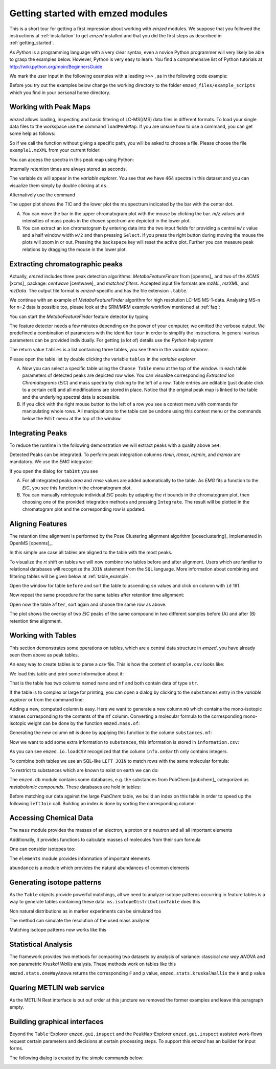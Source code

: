 .. _getting_started_with_emzed_modules:

Getting started with emzed modules
==================================

This is a short tour for getting a first impression about working with *emzed*
modules. We suppose that you followed the instructions at
:ref:`installation` to get *emzed* installed and that you did the first
steps as described in :ref:`getting_started`.


As *Python* is a programming language with a very clear syntax, even a novice
Python programmer will very likely be able to grasp the examples below.
However, Python is very easy to learn.  You find a comprehensive list of Python
tutorials at http://wiki.python.org/moin/BeginnersGuide



We mark the user input in the following examples with a leading ``>>>`` ,
as in the following code example:

.. pycon::
    import emzed
    print emzed.mass.C13


Before you try out the examples below change the working directory
to the folder ``emzed_files/example_scripts`` which you find in your personal
home directory.


.. _peakmaps_example:

Working with Peak Maps
----------------------

*emzed* allows loading, inspecting and basic filtering of
LC-MS(/MS) data files in different formats. To load your single data files to
the workspace use the command ``loadPeakMap``. If you are unsure how to use a
command, you can get some help as follows:

.. pycon::
   :invisible:

   ds = emzed.io.loadPeakMap("example1.mzXML")

.. pycon::
    help(emzed.io.loadPeakMap)

So if we call the function without giving a specific path, you will be asked to
choose a file. Please choose the file ``example1.mzXML`` from your current
folder:

.. pycon::
   ds = emzed.io.loadPeakMap() !noexec

You can access the spectra in this peak map using Python:

.. pycon::
   firstSpec = ds.spectra[0]
   print firstSpec.rt, firstSpec.msLevel, firstSpec.polarity
   lastSpec = ds.spectra[-1]
   print lastSpec.rt

Internally retention times are always stored as seconds.

The variable ``ds`` will appear in the *variable explorer*. You see that we
have 464 spectra in this dataset and you can visualize them simply by double
clicking at ``ds``.

.. image:: peakmap_variable_explorer.png
   :scale: 60 %

Alternatively use the command

.. pycon::
   ms.inspect(pm) !noexec

.. image:: inspect_peakmap1.png
   :scale: 50 %


The upper plot shows the TIC and the lower plot the ms spectrum indicated by
the bar with the center dot.

.. image:: inspect_peakmap2.png
   :scale: 50 %

A. You can move the bar in the upper chromatogram plot with the mouse by clicking
   the bar.  *m/z* values and intensities of mass peaks in the chosen spectrum
   are depicted in the lower plot.

B. You can extract an ion chromatogram by entering data
   into the two input fields  for providing a
   central ``m/z`` value and a half window width ``w/2`` and then pressing
   ``Select``.  If you press the right button during moving the mouse the plots
   will zoom in or out.  Pressing the ``backspace`` key will reset the active
   plot.  Further you can measure peak relations by dragging the mouse in the
   lower plot.


.. _metaboff_example:

Extracting chromatographic peaks
---------------------------------

Actually, *emzed* includes three peak detection algorithms: *MetaboFeatureFinder* from
[openms]_ and two of the *XCMS* [xcms]_
package: *centwave* [centwave]_ and *matched filters*. Accepted input file
formats are *mzML*, *mzXML*, and *mzData*.  The output file format is
*emzed*-specific and has the file extension ``.table``.

We continue with an example of *MetaboFeatureFinder* algorithm for high resolution LC-MS
MS-1-data. Analysing MS-n for *n=2* data is possible too, please look at the
SRM/MRM example workflow mentioned at :ref:`faq`:

You can start the *MetaboFeatureFinder* feature detector by typing

.. pycon::
   tables = emzed.batches.runMetaboFeatureFinder("*.mzXML", destination=".", configid="std")!noexec

.. pycon::
   :invisible:

   tables = emzed.batches.runMetaboFeatureFinder("*.mzXML", destination=".", configid="std") !noexec
   for i, t in enumerate(tables): t.store("feat%d.table" % i) !noexec
   tables = [ emzed.io.loadTable("feat%d.table" % i) for i in range(3) ]

The feature detector needs a few minutes depending on the power of your
computer, we omitted the verbose output.  We predefined a
combination of parameters with the identifier ``tour`` in order to simplify the
instructions. In general various parameters can be provided individually. For
getting (a lot of) details use the *Python* help system

.. pycon::
   help(emzed.batches.runMetaboFeatureFinder) !noexec

The return value ``tables`` is a  list containing three tables,
you see them in the *variable explorer*.


.. image:: tableListVarBrowser.png
   :scale: 50 %

Please open the table list by double clicking the variable ``tables`` in the
*variable explorer*.


.. image:: table_explorer.png
   :scale: 60 %

A. Now you can select a specific table using the ``Choose Table`` menu at the
   top of the window. In each table parameters of detected peaks are depicted
   row wise. You can visualize corresponding *Extracted Ion Chromatograms*
   (*EIC*) and mass spectra by clicking to the left of a row. Table entries
   are editable (just double click to a certain cell) and all modifications are
   stored in place.  Notice that the original peak map is linked to the table
   and the underlying spectral data is accessible.

B. If you click with the right mouse button to the left of a row
   you see a context menu with commands for manipulating whole rows.
   All manipulations to the table can be undone using this context menu
   or the commands below the ``Edit`` menu at the top of the window.

.. _integration_example:

Integrating Peaks
-----------------

To reduce the runtime in the following demonstration we will extract peaks with
a quality above ``5e4``:

.. pycon::
   tab1, tab2, tab3 = tables
   print len(tab1)
   tab1 = tab1.filter(tab1.quality > 1e-2)
   print len(tab1)
   tab2 = tab2.filter(tab2.quality > 1e-2)

Detected Peaks can be integrated. To perform peak integration columns *rtmin*,
*rtmax*, *mzmin*, and *mzmax* are mandatory. We use the *EMG* integrator:

.. pycon::
   tabInt = emzed.utils.integrate(tab1, 'emg_exact')

If you open the dialog for ``tabInt`` you see

.. image:: table_integrate.png
   :scale: 60 %

A. For all integrated peaks *area* and *rmse* values are added automatically
   to the table. As *EMG* fits a function to the *EIC*, you see this function
   in the chromatogram plot.

B. You can manually reintegrate individual *EIC* peaks by adapting the *rt* bounds
   in the chromatogram plot, then choosing one of the provided integration
   methods and pressing ``Integrate``.
   The result will be plotted in the chromatogram plot and the corresponding
   row is updated.


.. _rtalign_example:

Aligning Features
-----------------

The retention time alignment is performed by the Pose Clustering
alignment algorithm [poseclustering]_ implemented in OpenMS [openms]_.

.. pycon::
   tablesAligned = emzed.align.rtAlign(tables, destination=".") !nooutput

In this simple use case all tables are aligned to the table with the most peaks.

To visualize the *rt* shift on tables we will now combine two tables before and
after alignment.
Users which are familiar to relational databases will recognize the
``JOIN`` statement from the ``SQL`` language. More information about
combining and filtering tables will be given below at :ref:`table_example`.

.. pycon::
   before = tab1.join(tab2, tab1.mz.approxEqual(tab2.mz, 3*emzed.MMU) & tab1.rt.approxEqual(tab2.rt, 30*emzed.SECONDS))


Open the window for table ``before`` and sort the table to ascending  ``sn`` values
and click on column with ``id`` 191.

Now repeat the same procedure for the same tables after retention time
alignment:

.. pycon::
   tabA1, tabA2, tabA3 = tablesAligned
   tabA1 = tabA1.filter(tabA1.quality>1e-2)
   tabA2 = tabA2.filter(tabA2.quality>1e-2)
   after = tabA1.join(tabA2, tabA1.mz.approxEqual(tabA2.mz, 3*emzed.MMU) & tabA1.rt.approxEqual(tabA2.rt, 30*emzed.SECONDS))

Open now the table ``after``, sort again and choose the same row as above.

.. image:: rtalignment.png
   :scale: 60 %

The plot shows the overlay of two *EIC* peaks of the same compound in two
different samples before (A) and after (B) retention time alignment.


.. _table_example:

Working with Tables
-------------------


This section demonstrates some operations on tables, which are a central data
structure in *emzed*, you have already seen them above as peak tables.

An easy way to create tables is to parse a *csv* file. This is how the
content of ``example.csv`` looks like:

.. pycon::

    print open("example.csv").read()

We load this table and print some information about it:

.. pycon::

    substances = emzed.io.loadCSV("example.csv")
    substances.info()
    substances.print_()


That is the table has two columns named ``name`` and ``mf`` and both
contain data of type ``str``.



If the table is to complex or large for printing, you can open a dialog by
clicking to the ``substances`` entry in the *variable explorer*  or from the
command line:


.. pycon::

    emzed.gui.inspect(substances)  !noexec


Adding a new, computed column is easy. Here we want to generate a new column
``m0`` which contains the mono-isotopic masses corresponding to the contents of
the ``mf`` column. Converting a molecular formula to the corresponding
mono-isotopic weight can be done by the function ``emzed.mass.of``:



.. pycon::

    print emzed.mass.of("H2O")


Generating the new column ``m0`` is done by applying this function to
the column ``substances.mf``:

.. pycon::

    substances.addColumn("m0", substances.mf.apply(emzed.mass.of))
    substances.print_()


Now we want to add some extra information to ``substances``, this
information is stored in ``information.csv``:


.. pycon::
    print open("information.csv").read()
    info = emzed.io.loadCSV("information.csv")
    info.print_()

As you can see ``emzed.io.loadCSV`` recognized that the column ``info.onEarth`` only
contains integers.


To combine both tables we use an SQL-like ``LEFT JOIN`` to match rows with the
same molecular formula:

.. pycon::
   :invisible:

   joined = substances.leftJoin(info, substances.mf == info.mf)

.. pycon::

    joined = substances.leftJoin(info, substances.mf== info.mf) !noexec
    joined.print_()

To restrict to substances which are known to exist on earth we can do:

.. pycon::

    common = joined.filter(joined.onEarth__0 == 1)
    common.print_()


The ``emzed.db`` module contains some databases, e.g. the substances from PubChem
[pubchem]_ categorized as *metabolomic compounds*. These databases are hold in
tables:

.. pycon::

    pc = emzed.db.load_pubchem()
    pc.filter(pc.cid <= 3).print_()
    emzed.gui.inspect(pc)  !noexec



Before matching our data against the large *PubChem* table, we build an index
on this table in order to speed up the following ``leftJoin`` call.  Building
an index is done by sorting the corresponding column:


.. pycon::

    pc.sortBy("m0")
    matched = joined.leftJoin(pc, (joined.onEarth__0 == 1) & joined.m0.approxEqual(pc.m0, 15 * emzed.MMU))
    print matched.numRows()
    matched.print_()
    emzed.gui.inspect(matched)  !noexec



.. _chemistry_example:

Accessing Chemical Data
-----------------------


The ``mass`` module provides the masses of an electron, a proton or a neutron
and all all important elements



.. pycon::

    print emzed.mass.e # electron
    print emzed.mass.C, emzed.mass.C12, emzed.mass.C13


Additionally, it provides functions to calculate masses of molecules from their sum
formula

.. pycon::

    print emzed.mass.of("C6H2O6")


One can consider isotopes too:

.. pycon::

    print emzed.mass.of("[13]C")
    print emzed.mass.of("[13]C6H2O6")
    print emzed.mass.of("[13]C3[12]C3H2O6")

The ``elements`` module provides information of important elements


.. pycon::

    print emzed.elements.C
    print emzed.elements.C13


``abundance`` is a module which provides the natural abundances of common
elements

.. pycon::

    print emzed.abundance.C

.. _isotope_example:

Generating isotope patterns
---------------------------

As the ``Table`` objects provide powerful matchings, all we need to analyze
isotope patterns occurring in feature tables is a way to generate tables
containing these data. ``ms.isotopeDistributionTable`` does this


.. pycon::

    tab = emzed.utils.isotopeDistributionTable("C4S4", minp=0.01)
    tab.print_()

Non natural distributions as in marker experiments can be simulated too


.. pycon::

    iso = emzed.utils.isotopeDistributionTable("C4S4", C=dict(C12=0.5, C13=0.5))
    iso.replaceColumn("abundance", iso.abundance / iso.abundance.sum() * 100.0)
    iso.print_()

The method can simulate the resolution of the used mass analyzer

.. pycon::

    tab = emzed.utils.isotopeDistributionTable("C4S4", R=10000, minp=0.01)
    tab.print_()

Matching isotope patterns now works like this

.. pycon::

    iso = emzed.utils.isotopeDistributionTable("H2O", minp=1e-3)
    iso.addEnumeration()
    iso.print_()

.. pycon::

    common.dropColumns("mf__0", "onEarth__0")
    matched = iso.leftJoin(common, iso.mass.approxEqual(common.m0, 1*emzed.MMU))
    matched.print_()

.. _statistics_example:

Statistical Analysis
--------------------


The framework provides two methods for comparing two datasets by analysis of
variance: classical *one way ANOVA* and non parametric *Kruskal Wallis*
analysis.  These methods work on tables like this

.. pycon::

    group1 = [ 1.0, 0.9, 1.2, 1.4, 2.1]
    group2 = [ 1.0, 2.2, 2.3, 1.9, 2.8, 2.3]

    t = emzed.utils.toTable("measurement", group1 + group2)

    indices = [1]*len(group1) + [2] * len(group2)
    print indices

    t.addColumn("group", indices)
    t.print_()


``emzed.stats.oneWayAnova`` returns the corresponding ``F`` and ``p`` value,
``emzed.stats.kruskalWallis`` the ``H`` and ``p`` value

.. pycon::

    F, p = emzed.stats.oneWayAnova(t.group, t.measurement)
    print p

.. pycon::

    H, p = emzed.stats.kruskalWallis(t.group, t.measurement)
    print p

.. _dialogbuilder_example:


Quering METLIN web service
--------------------------

As the METLIN Rest interface is out ouf order at this juncture we removed the
former examples and leave this paragraph empty.

.. comment pycon::

    t = emzed.utils.toTable("m0",[195.0877, 194.07904])
    t.print_()
    matched = emzed.utils.matchMetlin(t, "m0", ["M"], ppm=30)
    matched.print_()

.. comment pycon::

    t = emzed.utils.toTable("m0",[194.07904])
    t.print_()
    matched = emzed.utils.matchMetlin(t, "m0", ["M+H", "M+2H"], ppm=30)
    matched.print_()

Building graphical interfaces
-----------------------------

Beyond the ``Table``-Explorer ``emzed.gui.inspect`` and the ``PeakMap``-Explorer
``emzed.gui.inspect`` assisted work-flows request certain parameters and
decisions at certain processing steps. To support this *emzed* has an builder
for input forms.

The following dialog is created by the simple commands below:

.. image:: dialogbuilder.png


.. pycon::

    b = emzed.gui.DialogBuilder(title="Please provide data")
    b.addInstruction("For Algorithm A please provide")
    b.addInt("Level")
    b.addFloat("Threshold")
    b.addFileOpen("Input File")
    print b.show()                            !noexec
    (10, 1.02, 'C:/Dokumente und Einstellungen/e001.mzML') !asoutput


.. comment 

    this is not up to date

    What's next ?
    -------------

    *emzed* installs example scripts in the ``emzed_files/example_scripts``
    folder in your home directory. We recommend to study these scripts to
    get an understanding how the inididual *emzed* modules play together.


